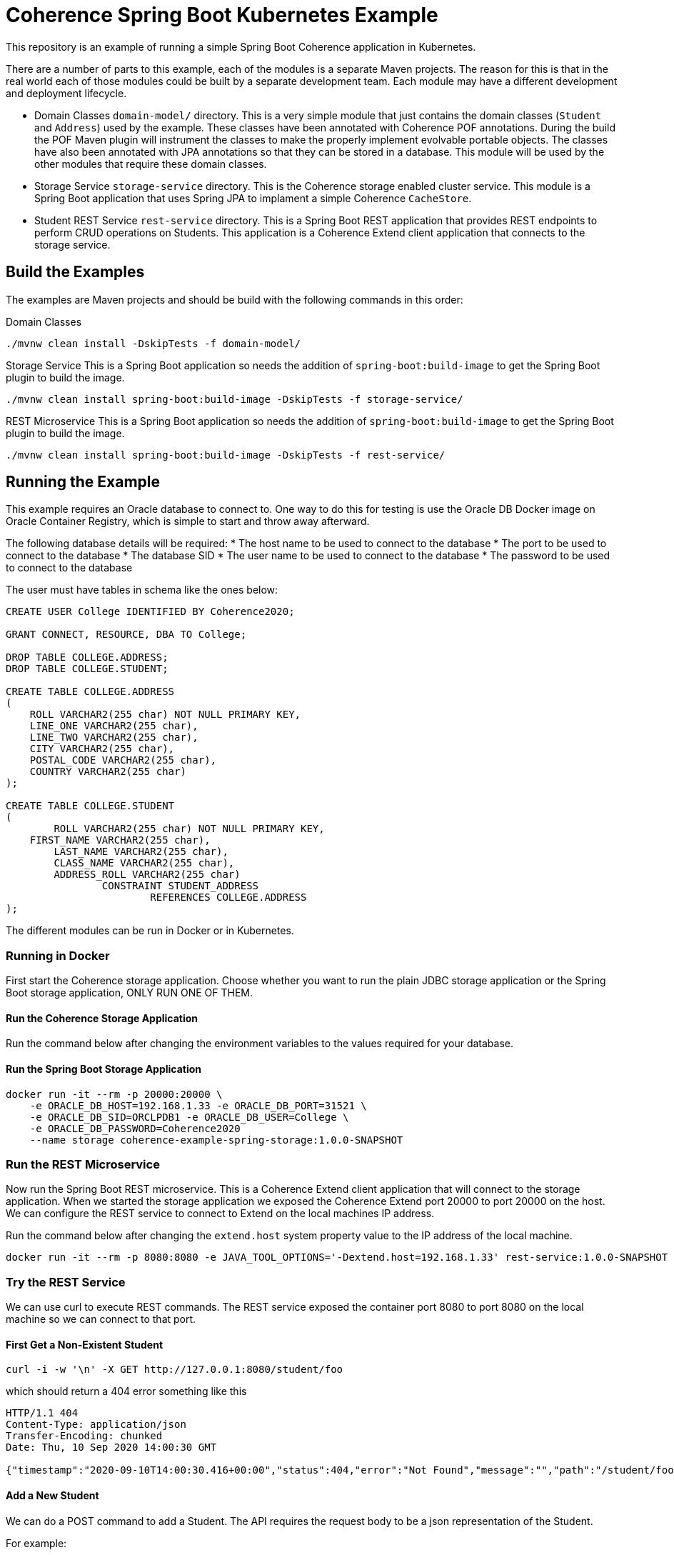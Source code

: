 = Coherence Spring Boot Kubernetes Example

This repository is an example of running a simple Spring Boot Coherence application in Kubernetes.

There are a number of parts to this example, each of the modules is a separate Maven projects.
The reason for this is that in the real world each of those modules could be built by a separate development team.
Each module may have a different development and deployment lifecycle.

* Domain Classes `domain-model/` directory. This is a very simple module that just contains the domain classes
(`Student` and `Address`) used by the example.
These classes have been annotated with Coherence POF annotations. During the build the POF Maven plugin will instrument
the classes to make the properly implement evolvable portable objects.
The classes have also been annotated with JPA annotations so that they can be stored in a database.
This module will be used by the other modules that require these domain classes.

* Storage Service `storage-service` directory. This is the Coherence storage enabled cluster service.
This module is a Spring Boot application that uses Spring JPA to implament a simple Coherence `CacheStore`.

* Student REST Service `rest-service` directory. This is a Spring Boot REST application that provides REST endpoints
to perform CRUD operations on Students. This application is a Coherence Extend client application that connects
to the storage service.


== Build the Examples

The examples are Maven projects and should be build with the following commands in this order:

Domain Classes
[source,bash]
----
./mvnw clean install -DskipTests -f domain-model/
----

Storage Service
This is a Spring Boot application so needs the addition of `spring-boot:build-image` to get the Spring Boot plugin to
build the image.
[source,bash]
----
./mvnw clean install spring-boot:build-image -DskipTests -f storage-service/
----

REST Microservice
This is a Spring Boot application so needs the addition of `spring-boot:build-image` to get the Spring Boot plugin to
build the image.
----
./mvnw clean install spring-boot:build-image -DskipTests -f rest-service/
----


== Running the Example

This example requires an Oracle database to connect to.
One way to do this for testing is use the Oracle DB Docker image on Oracle Container Registry, which is simple to
start and throw away afterward.

The following database details will be required:
* The host name to be used to connect to the database
* The port to be used to connect to the database
* The database SID
* The user name to be used to connect to the database
* The password to be used to connect to the database

The user must have tables in schema like the ones below:

[Source,sql]
----
CREATE USER College IDENTIFIED BY Coherence2020;

GRANT CONNECT, RESOURCE, DBA TO College;

DROP TABLE COLLEGE.ADDRESS;
DROP TABLE COLLEGE.STUDENT;

CREATE TABLE COLLEGE.ADDRESS
(
    ROLL VARCHAR2(255 char) NOT NULL PRIMARY KEY,
    LINE_ONE VARCHAR2(255 char),
    LINE_TWO VARCHAR2(255 char),
    CITY VARCHAR2(255 char),
    POSTAL_CODE VARCHAR2(255 char),
    COUNTRY VARCHAR2(255 char)
);

CREATE TABLE COLLEGE.STUDENT
(
	ROLL VARCHAR2(255 char) NOT NULL PRIMARY KEY,
    FIRST_NAME VARCHAR2(255 char),
   	LAST_NAME VARCHAR2(255 char),
	CLASS_NAME VARCHAR2(255 char),
	ADDRESS_ROLL VARCHAR2(255 char)
		CONSTRAINT STUDENT_ADDRESS
			REFERENCES COLLEGE.ADDRESS
);
----


The different modules can be run in Docker or in Kubernetes.

=== Running in Docker

First start the Coherence storage application.
Choose whether you want to run the plain JDBC storage application or the Spring Boot storage application,
ONLY RUN ONE OF THEM.

==== Run the Coherence Storage Application

Run the command below after changing the environment variables to the values required for your database.

==== Run the Spring Boot Storage Application
[Source,bash]
----
docker run -it --rm -p 20000:20000 \
    -e ORACLE_DB_HOST=192.168.1.33 -e ORACLE_DB_PORT=31521 \
    -e ORACLE_DB_SID=ORCLPDB1 -e ORACLE_DB_USER=College \
    -e ORACLE_DB_PASSWORD=Coherence2020
    --name storage coherence-example-spring-storage:1.0.0-SNAPSHOT
----

=== Run the REST Microservice

Now run the Spring Boot REST microservice. This is a Coherence Extend client application that will connect to the storage application.
When we started the storage application we exposed the Coherence Extend port 20000 to port 20000 on the host.
We can configure the REST service to connect to Extend on the local machines IP address.

Run the command below after changing the `extend.host` system property value to the IP address of the local machine.

[Source,bash]
----
docker run -it --rm -p 8080:8080 -e JAVA_TOOL_OPTIONS='-Dextend.host=192.168.1.33' rest-service:1.0.0-SNAPSHOT
----


=== Try the REST Service

We can use curl to execute REST commands. The REST service exposed the container port 8080 to port 8080 on the local machine
so we can connect to that port.

==== First Get a Non-Existent Student

[Source,bash]
----
curl -i -w '\n' -X GET http://127.0.0.1:8080/student/foo
----

which should return a 404 error something like this
[Source,bash]
----
HTTP/1.1 404
Content-Type: application/json
Transfer-Encoding: chunked
Date: Thu, 10 Sep 2020 14:00:30 GMT

{"timestamp":"2020-09-10T14:00:30.416+00:00","status":404,"error":"Not Found","message":"","path":"/student/foo"}
----

==== Add a New Student

We can do a POST command to add a Student. The API requires the request body to be a json representation of the Student.

For example:
[Source,json]
----
{
    "firstName":"Aamir",
    "lastName":"Khan",
    "className":"drama",
    "address": {
        "lineOne":"Freeda Apartments",
        "lineTwo":"Carter Road, Bandra West",
        "city":"Mumbai",
        "postalCode":"123456",
        "country":"India"
    }
}
----

[Source,bash]
----
curl -i -w '\n' -X POST http://127.0.0.1:8080/student \
    -H "Content-Type: application/json" \
    -d '{"firstName":"Aamir","lastName":"Khan","className":"drama","address":{"lineOne":"Freeda Apartments","lineTwo":"Carter Road, Bandra West","city":"Mumbai","postalCode":"123456","country":"India"}}'
----

Which should return something like this:
[Source,bash]
----
HTTP/1.1 201
Content-Type: application/json
Transfer-Encoding: chunked
Date: Thu, 10 Sep 2020 14:08:45 GMT

{"firstName":"Aamir","lastName":"Khan","className":"drama","address":{"lineOne":"Freeda Apartments","lineTwo":"Carter Road, Bandra West","city":"Mumbai","postalCode":"123456","country":"India","evolvableHolder":{"typeIds":[],"empty":true}},"rollNumber":"3161f377-e98c-4a19-8992-05329699088f","evolvableHolder":{"typeIds":[],"empty":true}}
----

The json returned will show the roll number that has been created as the Student identifier, in this case `3161f377-e98c-4a19-8992-05329699088f`.

==== Get an Existing Student

Now we have added a Student we can execute a GET for that Student using the roll number.

[Source,bash]
----
curl -i -w '\n' -X GET http://127.0.0.1:8080/student/3161f377-e98c-4a19-8992-05329699088f
----

Which this time should return a 200 status and the json representation of the Student.
[Source,bash]
----
HTTP/1.1 200
Content-Type: application/json
Transfer-Encoding: chunked
Date: Thu, 10 Sep 2020 14:10:51 GMT

{"firstName":"Aamir","lastName":"Khan","className":"drama","address":{"lineOne":"Freeda Apartments","lineTwo":"Carter Road, Bandra West","city":"Mumbai","postalCode":"123456","country":"India","evolvableHolder":{"typeIds":[],"empty":true}},"rollNumber":"3161f377-e98c-4a19-8992-05329699088f","evolvableHolder":{"typeIds":[],"empty":true}}
----

=== Running in Kubernetes

To run in Kubernetes you still require an Oracle Database as with the Docker example.
Again, a simple solution is to run the Oracle DB image in k8s.

As before there are two choices for storage, the plain JDBC storage or the Spring Boot JPA storage, CHOOSE ONLY ONE.

First make sure the Coherence Operator has been installed, as this will be required to run the storage cluster.

NOTE: The operator must be at least version 3.1.0 to support Spring Boot Buildpacks images.

==== Start the Coherence Storage Cluster

The following yaml can be used to create the Spring Boot storage cluster using the image built from this project.
[Source,yaml]
.k8s/storage-cluster.yaml
----
apiVersion: coherence.oracle.com/v1
kind: Coherence
metadata:
  name: student-storage
spec:
  annotations:
    openshift.io/scc: anyuid
  image: storage-service:1.0.0-SNAPSHOT  # <1>
  application:
    type: spring                         # <2>
  env:
  - name: ORACLE_DB_HOST
    value: oracledb.oracle.svc
  - name: ORACLE_DB_PORT
    value: 1521
  - name: ORACLE_DB_SID
    value: ORCLPDB1
  - name: ORACLE_DB_USER
    value: College
  - name: ORACLE_DB_PASSWORD
    value: Coherence2020
  coherence:
    metrics:
      enabled: true
    management:
      enabled: true
  ports:
    - name: metrics
      port: 9612
      serviceMonitor:
        enabled: true
    - name: management
      port: 30000
    - name: extend
      port: 20000
  readinessProbe:
    initialDelaySeconds: 10
    periodSeconds: 10
----

<1> The application image built by the Spring Boot plugin has been specified as the image name
<2> It is important tell the Coherence Operator that the application is a Spring Boot application by setting
the `spec.application.type` field to `spring`.


The yaml above is in the ./k8s/storage-cluster.yaml file.
Create the storage cluster with the following command:
[Source,bash]
----
kubectl create -f ./k8s/spring-storage-cluster.yaml
----

==== Start the Student REST Microservice

The Student Microservice is not a Coherence cluster member application, it is an Extend client, so it is not managed by the
Coherence Operator. It can be deployed into Kubernetes using any suitable method that Kubernetes has for running Spring Boot
images. This example will use a Kubernetes `Deployment`.

The Coherence Operator will have created a K8s Service to expose the Extend proxy, this service will be
called `student-storage-extend`. The DNS name created in Kubernetes for this will
be `student-storage-extend.<namespace>.svc` where `<namespace>` is the name of the namespace the storage cluster
was created in. We can use this to set the `extend.host` System property when we run the REST service below.
In this example we assume that the storage cluster is in a namespace called `sbi` so the Extend service
name is `student-storage-extend.sbi.svc`.

To start the Spring Boot REST Service use the following yaml:
[Source,yaml]
.k8s/rest-service.yaml
----
apiVersion: apps/v1
kind: Deployment
metadata:
  name: students-application
  labels:
    app: students
spec:
  selector:
    matchLabels:
      app: students
  strategy:
    type: Recreate
  template:
    metadata:
      labels:
        app: students
    spec:
      containers:
      - name: students
        image: rest-service:1.0.0-SNAPSHOT
        env:
        - name: JAVA_TOOL_OPTIONS
          value: "-Dextend.host=student-storage-extend.sbi.svc"
        ports:
        - name: rest
          containerPort: 8080
---
apiVersion: v1
kind: Service
metadata:
 name: students
spec:
 type: NodePort
 selector:
   app: students
 ports:
   - name: rest
     protocol: TCP
     port: 8080
     targetPort: rest
     nodePort: 30080
----

The yaml above will create a Deployment to run the application and a Service to expose the REST endpoint.
This example uses a Service with a type of NodePort, which works well locally in Docker.
If you want to expose the port externally change the Service type from `NodePort` to `LoadBalancer`.

Create the REST service with the following command:
[Source,bash]
----
kubectl create -f ./k8s/rest-service.yaml
----

When the service starts the REST endpoint will be reachable on port 30080 on the node or load balancer.

The same curl commands can now be executed against this host and port.





